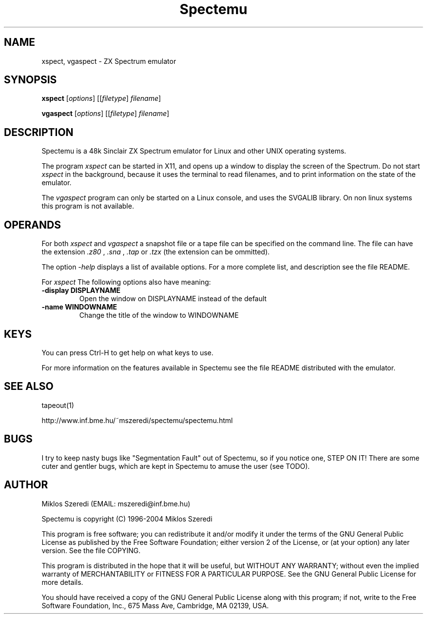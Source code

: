 .TH Spectemu 1 "18 May 1998" "Version 0.99"
.SH NAME
xspect, vgaspect \- ZX Spectrum emulator
.SH SYNOPSIS
.B xspect
.RI [ options ]
.RI [[ filetype ] 
.IR filename ]
.PP
.B vgaspect
.RI [ options ]
.RI [[ filetype ] 
.IR filename ]
.SH DESCRIPTION
Spectemu is a 48k Sinclair ZX Spectrum emulator for Linux and other
UNIX operating systems.
.PP
The program
.I xspect
can be started in X11, and opens up a window to
display the screen of the Spectrum. Do not start 
.I xspect
in the background, because it uses the terminal to read filenames, and
to print information on the state of the emulator.
.PP
The
.I vgaspect
program can only be started on a Linux console, and uses the SVGALIB
library. On non linux systems this program is not available. 
.SH OPERANDS
For both 
.I xspect
and
.I vgaspect
a snapshot file or a tape file can be specified on the command
line. The file can have the extension
.I .z80
, 
.I .sna
,
.I .tap
or
.I .tzx
(the extension can be ommitted). 
.PP
The option
.I -help
displays a list of available options. For a more complete list, and
description see the file README. 
.PP
For
.I xspect
The following options also have meaning:
.TP
.B \-display DISPLAYNAME
Open the window on DISPLAYNAME instead of the default
.TP
.B \-name WINDOWNAME
Change the title of the window to WINDOWNAME
.SH KEYS
You can press Ctrl\-H to get help on what keys to use.
.PP
For more information on the features available in Spectemu see the
file README distributed with the emulator. 
.SH SEE ALSO
tapeout(1)
.PP
http://www.inf.bme.hu/~mszeredi/spectemu/spectemu.html
.SH BUGS
I try to keep nasty bugs like "Segmentation Fault" out of Spectemu,
so if you notice one, STEP ON IT! There are some cuter and gentler
bugs, which are kept in Spectemu to amuse the user (see TODO).
.SH AUTHOR
Miklos Szeredi (EMAIL: mszeredi@inf.bme.hu)
.PP
Spectemu is copyright (C) 1996\-2004 Miklos Szeredi
.PP
This program is free software; you can redistribute it and/or modify
it under the terms of the GNU General Public License as published by
the Free Software Foundation; either version 2 of the License, or
(at your option) any later version. See the file COPYING. 
.PP
This program is distributed in the hope that it will be useful,
but WITHOUT ANY WARRANTY; without even the implied warranty of
MERCHANTABILITY or FITNESS FOR A PARTICULAR PURPOSE.  See the
GNU General Public License for more details.
.PP
You should have received a copy of the GNU General Public License
along with this program; if not, write to the Free Software
Foundation, Inc., 675 Mass Ave, Cambridge, MA 02139, USA.

